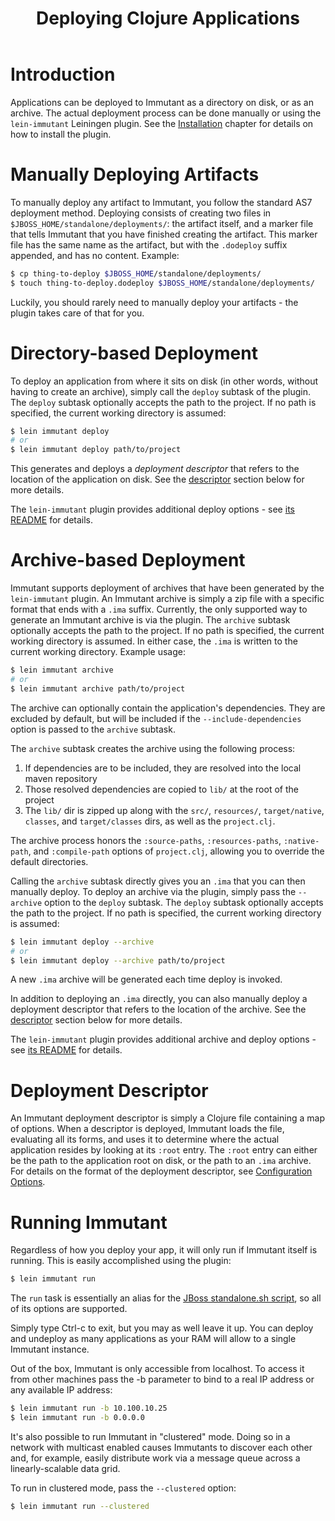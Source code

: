 #+TITLE:     Deploying Clojure Applications

* Introduction
  
  Applications can be deployed to Immutant as a directory on disk, or
  as an archive. The actual deployment process can be done manually or
  using the =lein-immutant= Leiningen plugin. See the [[./installation.html][Installation]]
  chapter for details on how to install the plugin.

* Manually Deploying Artifacts

  To manually deploy any artifact to Immutant, you follow the standard AS7 deployment
  method. Deploying consists of creating two files in =$JBOSS_HOME/standalone/deployments/=:
  the artifact itself, and a marker file that tells Immutant that you have
  finished creating the artifact. This marker file has the same name as the artifact, but
  with the =.dodeploy= suffix appended, and has no content. Example:

  #+begin_src sh
      $ cp thing-to-deploy $JBOSS_HOME/standalone/deployments/
      $ touch thing-to-deploy.dodeploy $JBOSS_HOME/standalone/deployments/
  #+end_src

  Luckily, you should rarely need to manually deploy your artifacts - the plugin 
  takes care of that for you.

* Directory-based Deployment
  :PROPERTIES:
  :CUSTOM_ID: deployment-directory
  :END:

  To deploy an application from where it sits on disk (in other words, without having
  to create an archive), simply call the =deploy= subtask of the plugin. The =deploy= 
  subtask optionally accepts the path to the project. If no path  is specified,
  the current working directory is assumed:

  #+begin_src sh
      $ lein immutant deploy
      # or
      $ lein immutant deploy path/to/project
  #+end_src

  This generates and deploys a /deployment descriptor/ that refers to the location
  of the application on disk. See the [[#deployment-descriptor][descriptor]] section below for more details.

  The =lein-immutant= plugin provides additional deploy options - see [[https://github.com/immutant/lein-immutant#lein-immutant-][its README]]
  for details.

* Archive-based Deployment
  :PROPERTIES:
  :CUSTOM_ID: deployment-archive
  :END:

  Immutant supports deployment of archives that have been generated by the
  =lein-immutant= plugin. An Immutant archive is simply a zip file with a
  specific format that ends with a =.ima= suffix. Currently, the only supported
  way to generate an Immutant archive is via the plugin. The =archive= subtask
  optionally accepts the path to the project. If no path is specified, the 
  current working directory is assumed. In either case, the =.ima= is written to the 
  current working directory. Example usage:

  #+begin_src sh
      $ lein immutant archive
      # or
      $ lein immutant archive path/to/project
  #+end_src

  The archive can optionally contain the application's
  dependencies. They are excluded by default, but will be included if
  the =--include-dependencies= option is passed to the =archive= subtask.

  The =archive= subtask creates the archive using the following process:
  
  1. If dependencies are to be included, they are resolved into the
     local maven repository
  2. Those resolved dependencies are copied to =lib/= at the root of
     the project
  3. The =lib/= dir is zipped up along with the =src/=, =resources/=,
     =target/native=, =classes=, and =target/classes= dirs, as well as
     the =project.clj=.

  The archive process honors the =:source-paths=, =:resources-paths=,
  =:native-path=, and =:compile-path= options of =project.clj=, allowing you to 
  override the default directories.

  Calling the =archive= subtask directly gives you an =.ima= that you can then
  manually deploy. To deploy an archive via the plugin, simply pass the =--archive=
  option to the =deploy= subtask. The =deploy= subtask optionally accepts the path
  to the project. If no path is specified, the 
  current working directory is assumed:

  #+begin_src sh
      $ lein immutant deploy --archive
      # or
      $ lein immutant deploy --archive path/to/project
  #+end_src

  A new =.ima= archive will be generated each time deploy is invoked.

  In addition to deploying an =.ima= directly, you can also manually deploy a 
  deployment descriptor that refers to the location of the archive. See the
  [[#deployment-descriptor][descriptor]] section below for more details.

  The =lein-immutant= plugin provides additional archive and deploy options - see 
  [[https://github.com/immutant/lein-immutant#lein-immutant-][its README]] for details.

* Deployment Descriptor
  :PROPERTIES:
  :CUSTOM_ID: deployment-descriptor
  :END:

  An Immutant deployment descriptor is simply a Clojure file
  containing a map of options. When a descriptor is deployed, Immutant
  loads the file, evaluating all its forms, and uses it to determine
  where the actual application resides by looking at its =:root=
  entry. The =:root= entry can either be the path to the application
  root on disk, or the path to an =.ima= archive. For details on the
  format of the deployment descriptor, see [[./initialization.html#initialization-configuration][Configuration Options]].

* Running Immutant
  :PROPERTIES:
  :CUSTOM_ID: lein-immutant-run
  :END:

  Regardless of how you deploy your app, it will only run if Immutant
  itself is running. This is easily accomplished using the plugin:

  #+begin_src sh
    $ lein immutant run
  #+end_src

  The =run= task is essentially an alias for the [[./jboss.html#jboss-run][JBoss standalone.sh
  script]], so all of its options are supported.

  Simply type Ctrl-c to exit, but you may as well leave it up. You can
  deploy and undeploy as many applications as your RAM will allow to a
  single Immutant instance.

  Out of the box, Immutant is only accessible from localhost. To access it from
  other machines pass the -b parameter to bind to a real IP address or any available
  IP address:

  #+begin_src sh
    $ lein immutant run -b 10.100.10.25
    $ lein immutant run -b 0.0.0.0
  #+end_src

  It's also possible to run Immutant in "clustered" mode. Doing so in
  a network with multicast enabled causes Immutants to discover each
  other and, for example, easily distribute work via a message queue
  across a linearly-scalable data grid.

  To run in clustered mode, pass the =--clustered= option:

  #+begin_src sh
    $ lein immutant run --clustered
  #+end_src

